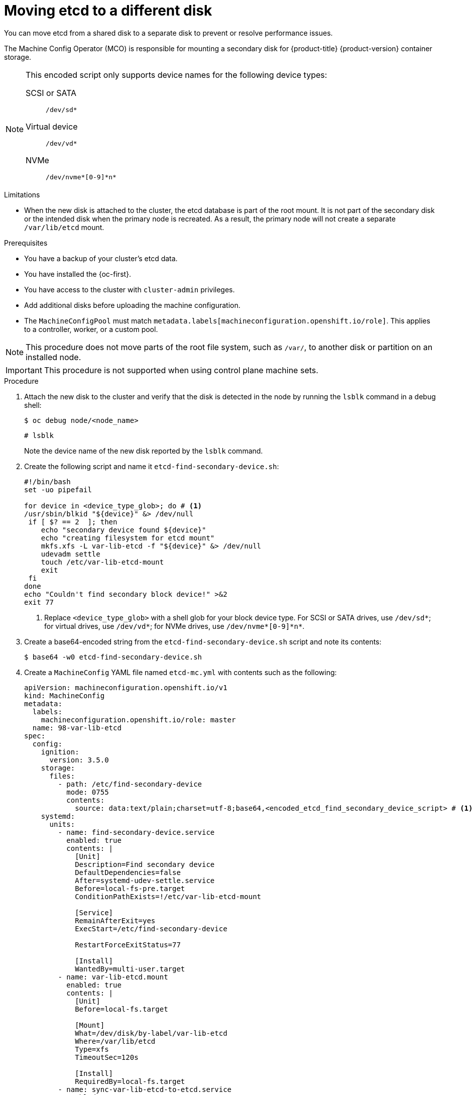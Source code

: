 // Module included in the following assemblies:
//
// * etcd/etcd-performance.adoc

:_mod-docs-content-type: PROCEDURE
[id="move-etcd-different-disk_{context}"]
= Moving etcd to a different disk

You can move etcd from a shared disk to a separate disk to prevent or resolve performance issues.

The Machine Config Operator (MCO) is responsible for mounting a secondary disk for {product-title} {product-version} container storage.

[NOTE]
====
This encoded script only supports device names for the following device types:

SCSI or SATA:: `/dev/sd*`
Virtual device:: `/dev/vd*`
NVMe:: `/dev/nvme*[0-9]\*n*`
====

.Limitations

* When the new disk is attached to the cluster, the etcd database is part of the root mount. It is not part of the secondary disk or the intended disk when the primary node is recreated. As a result, the primary node will not create a separate `/var/lib/etcd` mount.

.Prerequisites

* You have a backup of your cluster's etcd data.
* You have installed the {oc-first}.
* You have access to the cluster with `cluster-admin` privileges.
* Add additional disks before uploading the machine configuration.
* The `MachineConfigPool` must match `metadata.labels[machineconfiguration.openshift.io/role]`. This applies to a controller, worker, or a custom pool.

[NOTE]
====
This procedure does not move parts of the root file system, such as `/var/`, to another disk or partition on an installed node.
====

[IMPORTANT]
====
This procedure is not supported when using control plane machine sets.
====

.Procedure

. Attach the new disk to the cluster and verify that the disk is detected in the node by running the `lsblk` command in a debug shell:
+
[source,terminal]
----
$ oc debug node/<node_name>
----
+
[source,terminal]
----
# lsblk
----
+
Note the device name of the new disk reported by the `lsblk` command.

. Create the following script and name it `etcd-find-secondary-device.sh`:
+
[source,bash]
----
#!/bin/bash
set -uo pipefail

for device in <device_type_glob>; do # <1>
/usr/sbin/blkid "${device}" &> /dev/null
 if [ $? == 2  ]; then
    echo "secondary device found ${device}"
    echo "creating filesystem for etcd mount"
    mkfs.xfs -L var-lib-etcd -f "${device}" &> /dev/null
    udevadm settle
    touch /etc/var-lib-etcd-mount
    exit
 fi
done
echo "Couldn't find secondary block device!" >&2
exit 77
----
<1> Replace `<device_type_glob>` with a shell glob for your block device type. For SCSI or SATA drives, use `/dev/sd*`; for virtual drives, use `/dev/vd*`; for NVMe drives, use `/dev/nvme*[0-9]\*n*`.

. Create a base64-encoded string from the `etcd-find-secondary-device.sh` script and note its contents:
+
[source,terminal]
----
$ base64 -w0 etcd-find-secondary-device.sh
----

. Create a `MachineConfig` YAML file named `etcd-mc.yml` with contents such as the following:
+
[source,yaml]
----
apiVersion: machineconfiguration.openshift.io/v1
kind: MachineConfig
metadata:
  labels:
    machineconfiguration.openshift.io/role: master
  name: 98-var-lib-etcd
spec:
  config:
    ignition:
      version: 3.5.0
    storage:
      files:
        - path: /etc/find-secondary-device
          mode: 0755
          contents:
            source: data:text/plain;charset=utf-8;base64,<encoded_etcd_find_secondary_device_script> # <1>
    systemd:
      units:
        - name: find-secondary-device.service
          enabled: true
          contents: |
            [Unit]
            Description=Find secondary device
            DefaultDependencies=false
            After=systemd-udev-settle.service
            Before=local-fs-pre.target
            ConditionPathExists=!/etc/var-lib-etcd-mount

            [Service]
            RemainAfterExit=yes
            ExecStart=/etc/find-secondary-device

            RestartForceExitStatus=77

            [Install]
            WantedBy=multi-user.target
        - name: var-lib-etcd.mount
          enabled: true
          contents: |
            [Unit]
            Before=local-fs.target

            [Mount]
            What=/dev/disk/by-label/var-lib-etcd
            Where=/var/lib/etcd
            Type=xfs
            TimeoutSec=120s

            [Install]
            RequiredBy=local-fs.target
        - name: sync-var-lib-etcd-to-etcd.service
          enabled: true
          contents: |
            [Unit]
            Description=Sync etcd data if new mount is empty
            DefaultDependencies=no
            After=var-lib-etcd.mount var.mount
            Before=crio.service

            [Service]
            Type=oneshot
            RemainAfterExit=yes
            ExecCondition=/usr/bin/test ! -d /var/lib/etcd/member
            ExecStart=/usr/sbin/setsebool -P rsync_full_access 1
            ExecStart=/bin/rsync -ar /sysroot/ostree/deploy/rhcos/var/lib/etcd/ /var/lib/etcd/
            ExecStart=/usr/sbin/semanage fcontext -a -t container_var_lib_t '/var/lib/etcd(/.*)?'
            ExecStart=/usr/sbin/setsebool -P rsync_full_access 0
            TimeoutSec=0

            [Install]
            WantedBy=multi-user.target graphical.target
        - name: restorecon-var-lib-etcd.service
          enabled: true
          contents: |
            [Unit]
            Description=Restore recursive SELinux security contexts
            DefaultDependencies=no
            After=var-lib-etcd.mount
            Before=crio.service

            [Service]
            Type=oneshot
            RemainAfterExit=yes
            ExecStart=/sbin/restorecon -R /var/lib/etcd/
            TimeoutSec=0

            [Install]
            WantedBy=multi-user.target graphical.target
----
<1> Replace `<encoded_etcd_find_secondary_device_script>` with the encoded script contents that you noted.

. Apply the created `MachineConfig` YAML file:
+
[source,terminal]
----
$ oc create -f etcd-mc.yml
----

.Verification steps

* Run the `grep /var/lib/etcd /proc/mounts` command in a debug shell for the node to ensure that the disk is mounted:
+
[source,terminal]
----
$ oc debug node/<node_name>
----
+
[source,terminal]
----
# grep -w "/var/lib/etcd" /proc/mounts
----
+
.Example output
+
[source,terminal]
----
/dev/sdb /var/lib/etcd xfs rw,seclabel,relatime,attr2,inode64,logbufs=8,logbsize=32k,noquota 0 0
----
